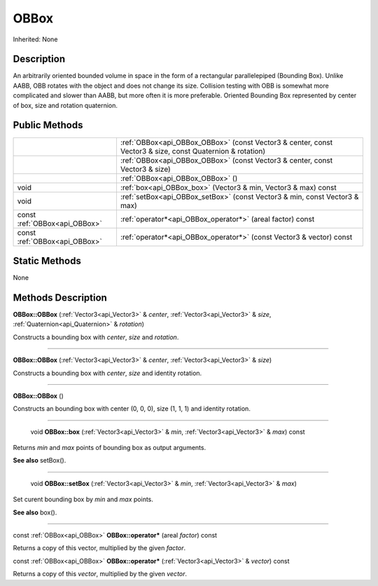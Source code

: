 .. _api_OBBox:

OBBox
=====

Inherited: None

.. _api_OBBox_description:

Description
-----------

An arbitrarily oriented bounded volume in space in the form of a rectangular parallelepiped (Bounding Box). Unlike AABB, OBB rotates with the object and does not change its size. Collision testing with OBB is somewhat more complicated and slower than AABB, but more often it is more preferable. Oriented Bounding Box represented by center of box, size and rotation quaternion.



.. _api_OBBox_public:

Public Methods
--------------

+-------------------------------+-----------------------------------------------------------------------------------------------------------+
|                               | :ref:`OBBox<api_OBBox_OBBox>` (const Vector3 & center, const Vector3 & size, const Quaternion & rotation) |
+-------------------------------+-----------------------------------------------------------------------------------------------------------+
|                               | :ref:`OBBox<api_OBBox_OBBox>` (const Vector3 & center, const Vector3 & size)                              |
+-------------------------------+-----------------------------------------------------------------------------------------------------------+
|                               | :ref:`OBBox<api_OBBox_OBBox>` ()                                                                          |
+-------------------------------+-----------------------------------------------------------------------------------------------------------+
|                          void | :ref:`box<api_OBBox_box>` (Vector3 & min, Vector3 & max) const                                            |
+-------------------------------+-----------------------------------------------------------------------------------------------------------+
|                          void | :ref:`setBox<api_OBBox_setBox>` (const Vector3 & min, const Vector3 & max)                                |
+-------------------------------+-----------------------------------------------------------------------------------------------------------+
| const :ref:`OBBox<api_OBBox>` | :ref:`operator*<api_OBBox_operator*>` (areal  factor) const                                               |
+-------------------------------+-----------------------------------------------------------------------------------------------------------+
| const :ref:`OBBox<api_OBBox>` | :ref:`operator*<api_OBBox_operator*>` (const Vector3 & vector) const                                      |
+-------------------------------+-----------------------------------------------------------------------------------------------------------+



.. _api_OBBox_static:

Static Methods
--------------

None

.. _api_OBBox_methods:

Methods Description
-------------------

.. _api_OBBox_OBBox:

**OBBox::OBBox** (:ref:`Vector3<api_Vector3>` & *center*, :ref:`Vector3<api_Vector3>` & *size*, :ref:`Quaternion<api_Quaternion>` & *rotation*)

Constructs a bounding box with *center*, *size* and *rotation*.

----

.. _api_OBBox_OBBox:

**OBBox::OBBox** (:ref:`Vector3<api_Vector3>` & *center*, :ref:`Vector3<api_Vector3>` & *size*)

Constructs a bounding box with *center*, *size* and identity rotation.

----

.. _api_OBBox_OBBox:

**OBBox::OBBox** ()

Constructs an bounding box with center (0, 0, 0), size (1, 1, 1) and identity rotation.

----

.. _api_OBBox_box:

 void **OBBox::box** (:ref:`Vector3<api_Vector3>` & *min*, :ref:`Vector3<api_Vector3>` & *max*) const

Returns *min* and *max* points of bounding box as output arguments.

**See also** setBox().

----

.. _api_OBBox_setBox:

 void **OBBox::setBox** (:ref:`Vector3<api_Vector3>` & *min*, :ref:`Vector3<api_Vector3>` & *max*)

Set curent bounding box by *min* and *max* points.

**See also** box().

----

.. _api_OBBox_operator*:

const :ref:`OBBox<api_OBBox>` **OBBox::operator*** (areal  *factor*) const

Returns a copy of this vector, multiplied by the given *factor*.

.. _api_OBBox_operator*:

const :ref:`OBBox<api_OBBox>` **OBBox::operator*** (:ref:`Vector3<api_Vector3>` & *vector*) const

Returns a copy of this *vector*, multiplied by the given *vector*.


